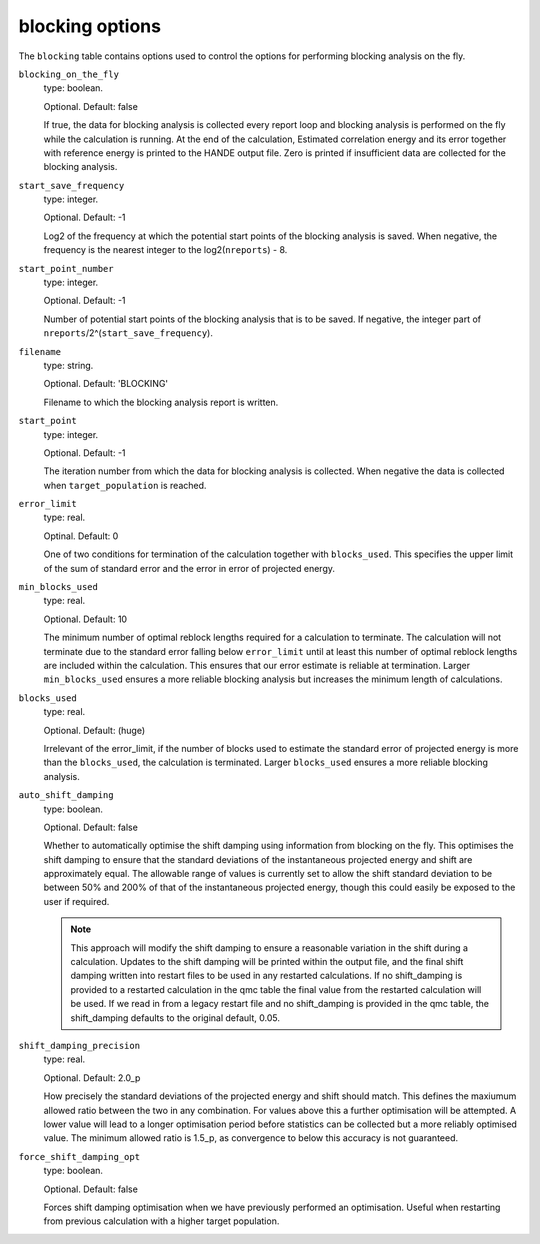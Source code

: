 .. _blocking_table:

blocking options
================

The ``blocking`` table contains options used to control the options for performing
blocking analysis on the fly.

``blocking_on_the_fly``
    type: boolean.

    Optional. Default: false

    If true, the data for blocking analysis is collected every report loop and blocking
    analysis is performed on the fly while the calculation is running. At the end of the calculation,
    Estimated correlation energy and its error together with reference energy is printed to the HANDE
    output file. Zero is printed if insufficient data are collected for the blocking analysis.

``start_save_frequency``
    type: integer.

    Optional. Default: -1

    Log2 of the frequency at which the potential start points of the blocking analysis is
    saved. When negative, the frequency is the nearest integer to the log2(``nreports``) - 8.

``start_point_number``
    type: integer.

    Optional. Default: -1

    Number of potential start points of the blocking analysis that is to be saved. If
    negative, the integer part of ``nreports``/2^(``start_save_frequency``).

``filename``
    type: string.

    Optional. Default: 'BLOCKING'

    Filename to which the blocking analysis report is written.

``start_point``
    type: integer.

    Optional. Default: -1

    The iteration number from which the data for blocking analysis is collected. When
    negative the data is collected when ``target_population`` is reached.

``error_limit``
    type: real.

    Optinal. Default: 0

    One of two conditions for termination of the calculation together with ``blocks_used``.
    This specifies the upper limit of the sum of standard error and the error in error of projected energy.

``min_blocks_used``
    type: real.

    Optional. Default: 10

    The minimum number of optimal reblock lengths required for a calculation to
    terminate. The calculation will not terminate due to the standard error
    falling below ``error_limit`` until at least this number of optimal
    reblock lengths are included within the calculation. This ensures that
    our error estimate is reliable at termination.
    Larger ``min_blocks_used`` ensures a more reliable blocking analysis but
    increases the minimum length of calculations.

``blocks_used``
    type: real.

    Optional. Default: (huge)

    Irrelevant of the error_limit, if the number of blocks used to estimate the standard error of projected energy
    is more than the ``blocks_used``, the calculation is terminated. Larger ``blocks_used`` ensures a more reliable
    blocking analysis.

``auto_shift_damping``
    type: boolean.

    Optional. Default: false

    Whether to automatically optimise the shift damping using information from blocking on the fly. This optimises
    the shift damping to ensure that the standard deviations of the instantaneous projected energy and shift are
    approximately equal. The allowable range of values is currently set to allow the shift standard deviation to
    be between 50% and 200% of that of the instantaneous projected energy, though this could easily be exposed to
    the user if required.

    .. note::
        This approach will modify the shift damping to ensure a reasonable variation in the shift during a calculation.
        Updates to the shift damping will be printed within the output file, and the final shift damping written into
        restart files to be used in any restarted calculations. If no shift_damping is provided to a restarted
        calculation in the qmc table the final value from the restarted calculation will be used. If we read in from a
        legacy restart file and no shift_damping is provided in the qmc table, the shift_damping defaults to the
        original default, 0.05.
    .. node::
        Once an optimisation has been completed the calculation will not modify the shift damping unless
        force_shift_damping_opt is true. This is to avoid the user having to know if an optimisation has been completed
        when configuring a calculation restart.


``shift_damping_precision``
    type: real.

    Optional. Default: 2.0_p

    How precisely the standard deviations of the projected energy and shift should match. This defines the
    maxiumum allowed ratio between the two in any combination. For values above this a further optimisation
    will be attempted. A lower value will lead to a longer optimisation period before statistics can be
    collected but a more reliably optimised value. The minimum allowed ratio is 1.5_p, as convergence to below
    this accuracy is not guaranteed.

``force_shift_damping_opt``
    type: boolean.

    Optional. Default: false

    Forces shift damping optimisation when we have previously performed an optimisation. Useful when restarting
    from previous calculation with a higher target population.
